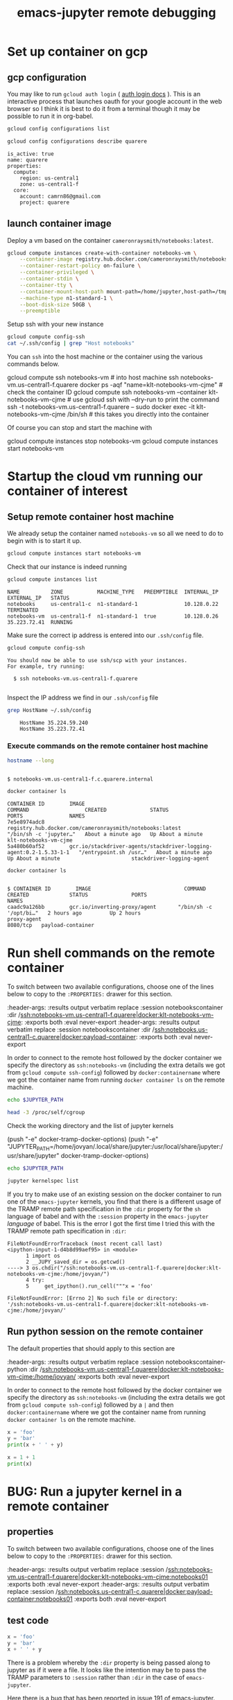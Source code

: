 #+TITLE: emacs-jupyter remote debugging
#+roam_tags: CDN

* Set up container on gcp
** gcp configuration

You may like to run =gcloud auth login= ( [[https://cloud.google.com/sdk/gcloud/reference/auth/login][auth login docs]] ). This is an interactive process that launches oauth for your google account in the web browser so I think it is best to do it from a terminal though it may be possible to run it in org-babel.

#+BEGIN_SRC sh :session gcpsetup :results output verbatim replace :exports both
gcloud config configurations list
#+END_SRC

#+BEGIN_SRC sh :session gcpsetup :results output verbatim replace :exports both
gcloud config configurations describe quarere
#+END_SRC

#+RESULTS:
: is_active: true
: name: quarere
: properties:
:   compute:
:     region: us-central1
:     zone: us-central1-f
:   core:
:     account: camrn86@gmail.com
:     project: quarere

** launch container image

Deploy a vm based on the container =cameronraysmith/notebooks:latest=.

#+BEGIN_SRC sh :session gcpsetup :results output verbatim replace :exports code
gcloud compute instances create-with-container notebooks-vm \
    --container-image registry.hub.docker.com/cameronraysmith/notebooks:latest \
    --container-restart-policy on-failure \
    --container-privileged \
    --container-stdin \
    --container-tty \
    --container-mount-host-path mount-path=/home/jupyter,host-path=/tmp,mode=rw \
    --machine-type n1-standard-1 \
    --boot-disk-size 50GB \
    --preemptible
#+END_SRC

Setup ssh with your new instance

#+BEGIN_SRC sh :session gcpsetup :results output verbatim replace :exports code
gcloud compute config-ssh
cat ~/.ssh/config | grep "Host notebooks"
#+END_SRC

#+RESULTS:
: You should now be able to use ssh/scp with your instances.
: For example, try running:
: ssh notebooks-vm.us-central1-f.quarere
: Host notebooks-vm.us-central1-f.quarere

You can =ssh= into the host machine or the container using the various commands below.

#+BEGIN_EXAMPLE sh
gcloud compute ssh notebooks-vm # into host machine
ssh notebooks-vm.us-central1-f.quarere docker ps -aqf "name=klt-notebooks-vm-cjme" # check the container ID
gcloud compute ssh notebooks-vm --container klt-notebooks-vm-cjme # use gcloud ssh with --dry-run to print the command
ssh -t notebooks-vm.us-central1-f.quarere -- sudo docker exec -it klt-notebooks-vm-cjme /bin/sh # this takes you directly into the container
#+END_EXAMPLE

Of course you can stop and start the machine with

#+BEGIN_EXAMPLE sh
gcloud compute instances stop notebooks-vm
gcloud compute instances start notebooks-vm
#+END_EXAMPLE

* Startup the cloud vm running our container of interest
** Setup remote container host machine

We already setup the container named =notebooks-vm= so all we need to do to begin with is to start it up.

#+BEGIN_SRC sh :results output verbatim replace :exports both :async yes
gcloud compute instances start notebooks-vm
#+END_SRC

#+RESULTS:

Check that our instance is indeed running

#+BEGIN_SRC sh :results output verbatim replace :exports both
gcloud compute instances list
#+END_SRC

#+RESULTS:
: NAME          ZONE           MACHINE_TYPE   PREEMPTIBLE  INTERNAL_IP  EXTERNAL_IP   STATUS
: notebooks     us-central1-c  n1-standard-1               10.128.0.22                TERMINATED
: notebooks-vm  us-central1-f  n1-standard-1  true         10.128.0.26  35.223.72.41  RUNNING

Make sure the correct ip address is entered into our =.ssh/config= file.
#+BEGIN_SRC sh :results output verbatim replace :exports both
gcloud compute config-ssh
#+END_SRC

#+RESULTS:
: You should now be able to use ssh/scp with your instances.
: For example, try running:
:
:   $ ssh notebooks-vm.us-central1-f.quarere
:

Inspect the IP address we find in our =.ssh/config= file

#+BEGIN_SRC sh :results output verbatim replace :exports both
grep HostName ~/.ssh/config
#+END_SRC

#+RESULTS:
:     HostName 35.224.59.240
:     HostName 35.223.72.41

*** Execute commands on the remote container host machine
#+BEGIN_SRC sh :session notebookshost :results output verbatim replace :exports both :dir /ssh:notebooks-vm.us-central1-f.quarere:
hostname --long
#+END_SRC

#+RESULTS:
:
: $ notebooks-vm.us-central1-f.c.quarere.internal

#+BEGIN_SRC sh :session notebookshost :results output verbatim replace :exports both :dir /ssh:notebooks-vm.us-central1-f.quarere:
docker container ls
#+END_SRC

#+RESULTS:
: CONTAINER ID        IMAGE                                                                COMMAND                  CREATED              STATUS              PORTS               NAMES
: 7e5e8974adc8        registry.hub.docker.com/cameronraysmith/notebooks:latest             "/bin/sh -c 'jupyter…"   About a minute ago   Up About a minute                       klt-notebooks-vm-cjme
: 5a480b60af52        gcr.io/stackdriver-agents/stackdriver-logging-agent:0.2-1.5.33-1-1   "/entrypoint.sh /usr…"   About a minute ago   Up About a minute                       stackdriver-logging-agent

#+BEGIN_SRC sh :session notebookshost :results output verbatim replace :exports both :dir /ssh:notebooks.us-central1-c.quarere:
docker container ls
#+END_SRC

#+RESULTS:
:
: $ CONTAINER ID        IMAGE                              COMMAND                  CREATED             STATUS              PORTS                      NAMES
: caadc9a126bb        gcr.io/inverting-proxy/agent       "/bin/sh -c '/opt/bi…"   2 hours ago         Up 2 hours                                     proxy-agent
: 8080/tcp   payload-container

* Run shell commands on the remote container
:PROPERTIES:
:header-args: :results output verbatim replace :session notebookscontainer :dir /ssh:notebooks-vm.us-central1-f.quarere|docker:klt-notebooks-vm-cjme:  :exports both  :eval never-export
:END:

To switch between two available configurations, choose one of the lines below to copy to the =:PROPERTIES:= drawer for this section.
#+BEGIN_EXAMPLE lisp
:header-args: :results output verbatim replace :session notebookscontainer :dir /ssh:notebooks-vm.us-central1-f.quarere|docker:klt-notebooks-vm-cjme:  :exports both  :eval never-export
:header-args: :results output verbatim replace :session notebookscontainer :dir /ssh:notebooks.us-central1-c.quarere|docker:payload-container:  :exports both  :eval never-export
#+END_EXAMPLE

In order to connect to the remote host followed by the docker container we specify the directory as =ssh:notebooks-vm= (including the extra details we got from =gcloud compute ssh-config=) followed by =docker:containername= where we got the container name from running =docker container ls= on the remote machine.

#+BEGIN_SRC sh
echo $JUPYTER_PATH
#+END_SRC

#+RESULTS:
:
: $

#+BEGIN_SRC sh
head -3 /proc/self/cgroup
#+END_SRC

#+RESULTS:
:
: $ 12:blkio:/docker/0313f41d52ad7945b5f9687efc0d1e3431e531eb7a29c8d7eecf5fddcbef0f93
: 11:net_cls,net_prio:/docker/0313f41d52ad7945b5f9687efc0d1e3431e531eb7a29c8d7eecf5fddcbef0f93
: 10:hugetlb:/docker/0313f41d52ad7945b5f9687efc0d1e3431e531eb7a29c8d7eecf5fddcbef0f93

Check the working directory and the list of jupyter kernels
#+BEGIN_EXAMPLE lisp
(push "-e" docker-tramp-docker-options)
(push "-e" "JUPYTER_PATH=/home/jovyan/.local/share/jupyter:/usr/local/share/jupyter:/usr/share/jupyter" docker-tramp-docker-options)
#+END_EXAMPLE

#+BEGIN_SRC sh
echo $JUPYTER_PATH
#+END_SRC

#+RESULTS:

#+BEGIN_SRC sh
jupyter kernelspec list
#+END_SRC

#+RESULTS:
: Available kernels:
:   ir           /home/jovyan/.local/share/jupyter/kernels/ir
:   julia-1.5    /home/jovyan/.local/share/jupyter/kernels/julia-1.5
:   maxima       /home/jovyan/.local/share/jupyter/kernels/maxima
:   python3      /usr/share/jupyter/kernels/python3

If you try to make use of an existing session on the docker container to run one of the =emacs-jupyter= kernels, you find that there is a different usage of the TRAMP remote path specification in the =:dir= property for the =sh= language of babel and with the =:session= property in the =emacs-jupyter= /language/ of babel. This is the error I got the first time I tried this with the TRAMP remote path specification in =:dir=:

#+BEGIN_EXAMPLE python
: FileNotFoundErrorTraceback (most recent call last)
: <ipython-input-1-d4b8d99aef95> in <module>
:       1 import os
:       2 __JUPY_saved_dir = os.getcwd()
: ----> 3 os.chdir("/ssh:notebooks-vm.us-central1-f.quarere|docker:klt-notebooks-vm-cjme:/home/jovyan/")
:       4 try:
:       5     get_ipython().run_cell("""x = 'foo'
:
: FileNotFoundError: [Errno 2] No such file or directory: '/ssh:notebooks-vm.us-central1-f.quarere|docker:klt-notebooks-vm-cjme:/home/jovyan/'
#+END_EXAMPLE

** Run python session on the remote container
:PROPERTIES:
:header-args: :results output verbatim replace :session notebookscontainer-python :dir /ssh:notebooks-vm.us-central1-f.quarere|docker:klt-notebooks-vm-cjme:  :exports both  :eval never-export
:END:

The default properties that should apply to this section are

#+BEGIN_EXAMPLE elisp
:header-args: :results output verbatim replace :session notebookscontainer-python :dir /ssh:notebooks-vm.us-central1-f.quarere|docker:klt-notebooks-vm-cjme:/home/jovyan/  :exports both  :eval never-export
#+END_EXAMPLE

In order to connect to the remote host followed by the docker container we specify the directory as =ssh:notebooks-vm= (including the extra details we got from =gcloud compute ssh-config=) followed by a =|= and then =docker:containername= where we got the container name from running =docker container ls= on the remote machine.

#+BEGIN_SRC python
x = 'foo'
y = 'bar'
print(x + ' ' + y)
#+END_SRC

#+RESULTS:
: foo bar

#+BEGIN_SRC python
x = 1 + 1
print(x)
#+END_SRC

#+RESULTS:
: 2

* BUG: Run a jupyter kernel in a remote container
:PROPERTIES:
:header-args: :results output verbatim replace :session /ssh:notebooks-vm.us-central1-f.quarere|docker:klt-notebooks-vm-cjme:notebooks01  :exports both  :eval never-export
:END:

** properties
To switch between two available configurations, choose one of the lines below to copy to the =:PROPERTIES:= drawer for this section.
#+BEGIN_EXAMPLE lisp
:header-args: :results output verbatim replace :session /ssh:notebooks-vm.us-central1-f.quarere|docker:klt-notebooks-vm-cjme:notebooks01  :exports both  :eval never-export
:header-args: :results output verbatim replace :session /ssh:notebooks.us-central1-c.quarere|docker:payload-container:notebooks01  :exports both  :eval never-export
#+END_EXAMPLE

** test code

#+BEGIN_SRC jupyter-python :kernel python3
x = 'foo'
y = 'bar'
x + ' ' + y
#+END_SRC

There is a problem whereby the =:dir= property is being passed along to jupyter as if it were a file. It looks like the intention may be to pass the TRAMP parameters to =:session= rather than =:dir= in the case of =emacs-jupyter=.

Here there is a bug that has been reported in [[https://github.com/nnicandro/emacs-jupyter/issues/191][issue 191 of emacs-jupyter]].

#+BEGIN_EXAMPLE lisp
executing Jupyter-Python code block...
jupyter-start-kernel: default-directory = /ssh:cloudmachine|docker:containeroncloudmachine:
jupyter-start-kernel: Starting process with args "/bin/python3 -c from jupyter_client.kernelapp import main; main() --kernel=python3"
Tramp: Opening connection for containeroncloudmachine using docker...
Tramp: Sending command ‘exec ssh -q    -e none cloudmachine’
Tramp: Waiting for prompts from remote shell...done
Tramp: Found remote shell prompt on ‘cloudmachine’
Tramp: Sending command ‘exec docker  exec -it  containeroncloudmachine sh’
Tramp: Waiting for prompts from remote shell...done
Tramp: Found remote shell prompt on ‘containeroncloudmachine’
Tramp: Opening connection for containeroncloudmachine using docker...done
Launching python3 kernel process...done
Tramp: Inserting ‘/ssh:cloudmachine|docker:containeroncloudmachine:/home/jovyan/.local/share/jupyter/runtime/kernel-fc5b0ea7-f553-4725-aa59-32829d356665.json’...
Tramp: Encoding remote file ‘/ssh:cloudmachine|docker:containeroncloudmachine:/home/jovyan/.local/share/jupyter/runtime/kernel-fc5b0ea7-f553-4725-aa59-32829d356665.json’ with ‘base64 <%s’...done
Tramp: Decoding local file ‘/var/folders/1d/wtzfcz5s4x98nbkdx9g5ss3c0000gn/T/tramp.krOJmR.json’ with ‘base64-decode-region’...done
Tramp: Inserting ‘/ssh:cloudmachine|docker:containeroncloudmachine:/home/jovyan/.local/share/jupyter/runtime/kernel-fc5b0ea7-f553-4725-aa59-32829d356665.json’...done
SENDING: :kernel-info-request ae928b51-f755-441e-a250-8a08c58d734d nil
SENT: (:shell ae928b51-f755-441e-a250-8a08c58d734d)
Requesting kernel info...done
jupyter-kernel-info: Kernel did not respond to kernel-info request
#+END_EXAMPLE

There is a [[https://github.com/nnicandro/emacs-jupyter/issues/72#issuecomment-543952258][suggestion from arthurcgusmao]] in another issue stating one needs to set the =JUPYTER_PATH= environment variable to resolve the =Kernel did not respond to kernel-info request= issue.

It is simple to set the =JUPYTER_PATH= environment variable via tramp

#+BEGIN_EXAMPLE elisp
(add-to-list 'tramp-remote-process-environment "JUPYTER_PATH=/home/jovyan/.local/share/jupyter:/usr/local/share/jupyter:/usr/share/jupyter")
#+END_EXAMPLE

however, this does not resolve the issue.

I originally tried to set the environment variable by passing a parameter to docker, but this did not work properly in the sense that if you check the value from inside the container it does not appear to be set despite what appears to be the appropriate docker flag for doing so.

#+BEGIN_EXAMPLE elisp
(push "-e" "JUPYTER_PATH=/home/jovyan/.local/share/jupyter:/usr/local/share/jupyter:/usr/share/jupyter" docker-tramp-docker-options)
(setq docker-tramp-docker-options
      '("-e" "JUPYTER_PATH=/home/jovyan/.local/share/jupyter:/usr/local/share/jupyter:/usr/share/jupyter"))
#+END_EXAMPLE

** Debugging =jupyter-kernel-info=

=jupyter-kernel-info= is the function from which the error ~Kernel did not respond to kernel-info request~ arises (see [[https://github.com/nnicandro/emacs-jupyter/blob/403c70c83cb3754c83da0932b0efaf5e72bdca9a/jupyter-client.el#L2066][line 2066 of jupyter-client.el]]).

The stack trace for =jupyter-kernel-info=

#+BEGIN_EXAMPLE elisp
Debugger entered--entering a function:
jupyter-kernel-info(#<jupyter-org-client jupyter-org-client-1fe73d7aa114>)
jupyter--error-if-no-kernel-info(#<jupyter-org-client jupyter-org-client-1fe73d7aa114>)
jupyter-start-new-kernel("julia-1.5" jupyter-org-client)
jupyter-run-repl("julia-1.5" nil nil jupyter-org-client)
#f(compiled-function (session kernel) "Initiate a client connected to a remote kernel process." #<bytecode 0x1fe7435018f5>)(#s(org-babel-jupyter-remote-session :name "/ssh:notebooks-vm.us-central1-f.quarere|docker:klt..." :connect-repl-p nil) "julia-1.5")
apply(#f(compiled-function (session kernel) "Initiate a client connected to a remote kernel process." #<bytecode 0x1fe7435018f5>) (#s(org-babel-jupyter-remote-session :name "/ssh:notebooks-vm.us-central1-f.quarere|docker:klt..." :connect-repl-p nil) "julia-1.5"))
#f(compiled-function (&rest args) #<bytecode 0x1fe743520a15>)(#s(org-babel-jupyter-remote-session :name "/ssh:notebooks-vm.us-central1-f.quarere|docker:klt..." :connect-repl-p nil) "julia-1.5")
apply(#f(compiled-function (&rest args) #<bytecode 0x1fe743520a15>) (#s(org-babel-jupyter-remote-session :name "/ssh:notebooks-vm.us-central1-f.quarere|docker:klt..." :connect-repl-p nil) "julia-1.5"))
#f(compiled-function (&rest cnm-args) #<bytecode 0x1fe7430d03fd>)()
#f(compiled-function (cl--cnm session kernel) "Rename the returned client's REPL buffer to include SESSION's name.\nAlso set `jupyter-include-other-output' to nil for the session so\nthat output produced by other clients do not get handled by the\nclient." #<bytecode 0x1fe7434f577d>)(#f(compiled-function (&rest cnm-args) #<bytecode 0x1fe7430d03fd>) #s(org-babel-jupyter-remote-session :name "/ssh:notebooks-vm.us-central1-f.quarere|docker:klt..." :connect-repl-p nil) "julia-1.5")
apply(#f(compiled-function (cl--cnm session kernel) "Rename the returned client's REPL buffer to include SESSION's name.\nAlso set `jupyter-include-other-output' to nil for the session so\nthat output produced by other clients do not get handled by the\nclient." #<bytecode 0x1fe7434f577d>) #f(compiled-function (&rest cnm-args) #<bytecode 0x1fe7430d03fd>) (#s(org-babel-jupyter-remote-session :name "/ssh:notebooks-vm.us-central1-f.quarere|docker:klt..." :connect-repl-p nil) "julia-1.5"))
#f(compiled-function (&rest args) #<bytecode 0x1fe743520a41>)(#s(org-babel-jupyter-remote-session :name "/ssh:notebooks-vm.us-central1-f.quarere|docker:klt..." :connect-repl-p nil) "julia-1.5")
apply(#f(compiled-function (&rest args) #<bytecode 0x1fe743520a41>) #s(org-babel-jupyter-remote-session :name "/ssh:notebooks-vm.us-central1-f.quarere|docker:klt..." :connect-repl-p nil) "julia-1.5")
org-babel-jupyter-initiate-client(#s(org-babel-jupyter-remote-session :name "/ssh:notebooks-vm.us-central1-f.quarere|docker:klt..." :connect-repl-p nil) "julia-1.5")
org-babel-jupyter-initiate-session-by-key("/ssh:notebooks-vm.us-central1-f.quarere|docker:klt..." ((:colname-names) (:rowname-names) (:result-params "replace") (:result-type . value) (:results . "replace") (:exports . "both") (:cache . "no") (:noweb . "no") (:hlines . "no") (:tangle . "no") (:eval . "never-export") (:async . "no") (:session . "/ssh:notebooks-vm.us-central1-f.quarere|docker:klt...") (:kernel . "julia-1.5")))
#f(compiled-function (&optional session params) "Initialize a Jupyter SESSION according to PARAMS." #<bytecode 0x1fe7439bd0c1>)("/ssh:notebooks-vm.us-central1-f.quarere|docker:klt..." ((:colname-names) (:rowname-names) (:result-params "replace") (:result-type . value) (:results . "replace") (:exports . "both") (:cache . "no") (:noweb . "no") (:hlines . "no") (:tangle . "no") (:eval . "never-export") (:async . "no") (:session . "/ssh:notebooks-vm.us-central1-f.quarere|docker:klt...") (:kernel . "julia-1.5")))
apply(#f(compiled-function (&optional session params) "Initialize a Jupyter SESSION according to PARAMS." #<bytecode 0x1fe7439bd0c1>) ("/ssh:notebooks-vm.us-central1-f.quarere|docker:klt..." ((:colname-names) (:rowname-names) (:result-params "replace") (:result-type . value) (:results . "replace") (:exports . "both") (:cache . "no") (:noweb . "no") (:hlines . "no") (:tangle . "no") (:eval . "never-export") (:async . "no") (:session . "/ssh:notebooks-vm.us-central1-f.quarere|docker:klt...") (:kernel . "julia-1.5"))))
org-babel-jupyter-initiate-session("/ssh:notebooks-vm.us-central1-f.quarere|docker:klt..." ((:colname-names) (:rowname-names) (:result-params "replace") (:result-type . value) (:results . "replace") (:exports . "both") (:cache . "no") (:noweb . "no") (:hlines . "no") (:tangle . "no") (:eval . "never-export") (:async . "no") (:session . "/ssh:notebooks-vm.us-central1-f.quarere|docker:klt...") (:kernel . "julia-1.5")))
org-babel-execute:jupyter-julia("x = \"foo\"\ny = \"bar\"\nprintln(x)\nprintln(y)" ((:colname-names) (:rowname-names) (:result-params "replace") (:result-type . value) (:results . "replace") (:exports . "both") (:cache . "no") (:noweb . "no") (:hlines . "no") (:tangle . "no") (:eval . "never-export") (:async . "no") (:session . "/ssh:notebooks-vm.us-central1-f.quarere|docker:klt...") (:kernel . "julia-1.5")))
#f(compiled-function (&optional arg info params) "Execute the current source code block.\nInsert the results of execution into the buffer.  Source code\nexecution and the collection and formatting of results can be\ncontrolled through a variety of header arguments.\n\nWith prefix argument ARG, force re-execution even if an existing\nresult cached in the buffer would otherwise have been returned.\n\nOptionally supply a value for INFO in the form returned by\n`org-babel-get-src-block-info'.\n\nOptionally supply a value for PARAMS which will be merged with\nthe header arguments specified at the front of the source code\nblock." (interactive nil) #<bytecode 0x1fe742a390dd>)(nil nil nil)
ob-async-org-babel-execute-src-block(#f(compiled-function (&optional arg info params) "Execute the current source code block.\nInsert the results of execution into the buffer.  Source code\nexecution and the collection and formatting of results can be\ncontrolled through a variety of header arguments.\n\nWith prefix argument ARG, force re-execution even if an existing\nresult cached in the buffer would otherwise have been returned.\n\nOptionally supply a value for INFO in the form returned by\n`org-babel-get-src-block-info'.\n\nOptionally supply a value for PARAMS which will be merged with\nthe header arguments specified at the front of the source code\nblock." (interactive nil) #<bytecode 0x1fe742a390dd>) nil)
apply(ob-async-org-babel-execute-src-block #f(compiled-function (&optional arg info params) "Execute the current source code block.\nInsert the results of execution into the buffer.  Source code\nexecution and the collection and formatting of results can be\ncontrolled through a variety of header arguments.\n\nWith prefix argument ARG, force re-execution even if an existing\nresult cached in the buffer would otherwise have been returned.\n\nOptionally supply a value for INFO in the form returned by\n`org-babel-get-src-block-info'.\n\nOptionally supply a value for PARAMS which will be merged with\nthe header arguments specified at the front of the source code\nblock." (interactive nil) #<bytecode 0x1fe742a390dd>) nil)
org-babel-execute-src-block(nil)
(cond ((eq type 'headline) (cond ((memq (and (boundp 'org-goto-map) org-goto-map) (current-active-maps)) (org-goto-ret)) ((and (fboundp 'toc-org-insert-toc) (member "TOC" (org-get-tags))) (toc-org-insert-toc) (message "Updating table of contents")) ((string= "ARCHIVE" (car-safe (org-get-tags))) (org-force-cycle-archived)) ((or (org-element-property :todo-type context) (org-element-property :scheduled context)) (org-todo (if (eq (org-element-property :todo-type context) 'done) (or (car ...) 'todo) 'done)))) (org-update-checkbox-count) (org-update-parent-todo-statistics) (if (and (fboundp 'toc-org-insert-toc) (member "TOC" (org-get-tags))) (progn (toc-org-insert-toc) (message "Updating table of contents"))) (let* ((beg (if (org-before-first-heading-p) (line-beginning-position) (save-excursion (org-back-to-heading) (point)))) (end (if (org-before-first-heading-p) (line-end-position) (save-excursion (org-end-of-subtree) (point)))) (overlays (condition-case nil (progn (overlays-in beg end)) (error nil))) (latex-overlays (cl-find-if #'(lambda ... ...) overlays)) (image-overlays (cl-find-if #'(lambda ... ...) overlays))) (+org--toggle-inline-images-in-subtree beg end) (if (or image-overlays latex-overlays) (org-clear-latex-preview beg end) (org--latex-preview-region beg end)))) ((eq type 'clock) (org-clock-update-time-maybe)) ((eq type 'footnote-reference) (org-footnote-goto-definition (org-element-property :label context))) ((eq type 'footnote-definition) (org-footnote-goto-previous-reference (org-element-property :label context))) ((memq type '(timestamp planning)) (org-follow-timestamp-link)) ((memq type '(table-row table)) (if (org-at-TBLFM-p) (org-table-calc-current-TBLFM) (condition-case nil (progn (save-excursion (goto-char (org-element-property :contents-begin context)) (org-call-with-arg 'org-table-recalculate (or arg t)))) (error nil)))) ((eq type 'table-cell) (org-table-blank-field) (org-table-recalculate arg) (if (and (string-empty-p (string-trim (org-table-get-field))) (and (boundp 'evil-local-mode) evil-local-mode)) (progn (evil-change-state 'insert)))) ((eq type 'babel-call) (org-babel-lob-execute-maybe)) ((eq type 'statistics-cookie) (save-excursion (org-update-statistics-cookies arg))) ((memq type '(inline-src-block src-block)) (org-babel-execute-src-block arg)) ((memq type '(latex-environment latex-fragment)) (org-latex-preview arg)) ((eq type 'link) (let* ((lineage (org-element-lineage context '(link) t)) (path (org-element-property :path lineage))) (if (or (equal (org-element-property :type lineage) "img") (and path (image-type-from-file-name path))) (+org--toggle-inline-images-in-subtree (org-element-property :begin lineage) (org-element-property :end lineage)) (org-open-at-point arg)))) ((org-element-property :checkbox (org-element-lineage context '(item) t)) (let ((match (and (org-at-item-checkbox-p) (match-string 1)))) (org-toggle-checkbox (if (equal match "[ ]") '(16))))) (t (if (or (org-in-regexp org-ts-regexp-both nil t) (org-in-regexp org-tsr-regexp-both nil t) (org-in-regexp org-link-any-re nil t)) (call-interactively #'org-open-at-point) (+org--toggle-inline-images-in-subtree (org-element-property :begin context) (org-element-property :end context)))))
(let* ((context (org-element-context)) (type (org-element-type context))) (while (and context (memq type '(verbatim code bold italic underline strike-through subscript superscript))) (setq context (org-element-property :parent context) type (org-element-type context))) (cond ((eq type 'headline) (cond ((memq (and (boundp ...) org-goto-map) (current-active-maps)) (org-goto-ret)) ((and (fboundp 'toc-org-insert-toc) (member "TOC" (org-get-tags))) (toc-org-insert-toc) (message "Updating table of contents")) ((string= "ARCHIVE" (car-safe (org-get-tags))) (org-force-cycle-archived)) ((or (org-element-property :todo-type context) (org-element-property :scheduled context)) (org-todo (if (eq ... ...) (or ... ...) 'done)))) (org-update-checkbox-count) (org-update-parent-todo-statistics) (if (and (fboundp 'toc-org-insert-toc) (member "TOC" (org-get-tags))) (progn (toc-org-insert-toc) (message "Updating table of contents"))) (let* ((beg (if (org-before-first-heading-p) (line-beginning-position) (save-excursion ... ...))) (end (if (org-before-first-heading-p) (line-end-position) (save-excursion ... ...))) (overlays (condition-case nil (progn ...) (error nil))) (latex-overlays (cl-find-if #'... overlays)) (image-overlays (cl-find-if #'... overlays))) (+org--toggle-inline-images-in-subtree beg end) (if (or image-overlays latex-overlays) (org-clear-latex-preview beg end) (org--latex-preview-region beg end)))) ((eq type 'clock) (org-clock-update-time-maybe)) ((eq type 'footnote-reference) (org-footnote-goto-definition (org-element-property :label context))) ((eq type 'footnote-definition) (org-footnote-goto-previous-reference (org-element-property :label context))) ((memq type '(timestamp planning)) (org-follow-timestamp-link)) ((memq type '(table-row table)) (if (org-at-TBLFM-p) (org-table-calc-current-TBLFM) (condition-case nil (progn (save-excursion (goto-char ...) (org-call-with-arg ... ...))) (error nil)))) ((eq type 'table-cell) (org-table-blank-field) (org-table-recalculate arg) (if (and (string-empty-p (string-trim (org-table-get-field))) (and (boundp 'evil-local-mode) evil-local-mode)) (progn (evil-change-state 'insert)))) ((eq type 'babel-call) (org-babel-lob-execute-maybe)) ((eq type 'statistics-cookie) (save-excursion (org-update-statistics-cookies arg))) ((memq type '(inline-src-block src-block)) (org-babel-execute-src-block arg)) ((memq type '(latex-environment latex-fragment)) (org-latex-preview arg)) ((eq type 'link) (let* ((lineage (org-element-lineage context '... t)) (path (org-element-property :path lineage))) (if (or (equal (org-element-property :type lineage) "img") (and path (image-type-from-file-name path))) (+org--toggle-inline-images-in-subtree (org-element-property :begin lineage) (org-element-property :end lineage)) (org-open-at-point arg)))) ((org-element-property :checkbox (org-element-lineage context '(item) t)) (let ((match (and (org-at-item-checkbox-p) (match-string 1)))) (org-toggle-checkbox (if (equal match "[ ]") '(16))))) (t (if (or (org-in-regexp org-ts-regexp-both nil t) (org-in-regexp org-tsr-regexp-both nil t) (org-in-regexp org-link-any-re nil t)) (call-interactively #'org-open-at-point) (+org--toggle-inline-images-in-subtree (org-element-property :begin context) (org-element-property :end context))))))
#+END_EXAMPLE

Printing the value of the =client= variable from inside =edebug= on =jupyter-kernel-info= yields

#+BEGIN_EXAMPLE elisp
;; client  ;;pp-eval-last-sexp
#s(jupyter-org-client
   (#<finalizer>)
   jupyter--clients "idle" 1 #s(hash-table size 65 test equal rehash-size 1.5 rehash-threshold 0.8125 data
                                           ())
   nil #s(jupyter-channel-ioloop-comm
          (#s(hash-table size 1 test eql weakness value rehash-size 1.5 rehash-threshold 0.8125 data
                         (t #0)))
          #s(jupyter-zmq-channel-ioloop
             (#<finalizer>)
             #<process zmq> nil
             ((send
               ((channel jupyter-channel)
                msg-type msg msg-id)
               ((list 'sent
                      (oref channel type)
                      (jupyter-send channel msg-type msg msg-id))))
              (stop-channel
               (type)
               ((let
                    ((channel
                      (object-assoc type :type jupyter-channel-ioloop-channels)))
                  (when
                      (and channel
                           (jupyter-channel-alive-p channel))
                    (jupyter-stop-channel channel))
                  (list 'stop-channel type))))
              (start-channel
               ((channel jupyter-channel)
                endpoint)
               ((when
                    (jupyter-channel-alive-p channel)
                  (jupyter-stop-channel channel))
                (oset channel endpoint endpoint)
                (let
                    ((identity
                      (jupyter-session-id jupyter-channel-ioloop-session)))
                  (jupyter-start-channel channel :identity identity))
                (list 'start-channel
                      (oref channel type)))))
             ((setq jupyter-channel-ioloop-session
                    (jupyter-session :id "38bcac68-f74f-4bd2-b1e7-998df7c14c4f" :key "a1369b21-aa7ff7834dd1f3fa5f7108e7"))
              (require 'jupyter-channel-ioloop)
              (require 'jupyter-zmq-channel-ioloop)
              (push 'jupyter-zmq-channel-ioloop--recv-messages jupyter-ioloop-post-hook)
              (cl-loop for channel in
                       '(:shell :stdin :iopub)
                       unless
                       (object-assoc channel :type jupyter-channel-ioloop-channels)
                       do
                       (push
                        (jupyter-zmq-channel :session jupyter-channel-ioloop-session :type channel)
                        jupyter-channel-ioloop-channels)))
             ((mapc #'jupyter-stop-channel jupyter-channel-ioloop-channels)))
          #s(jupyter-hb-channel :hb #s(jupyter-session
                                       (:shell_port 60543 :iopub_port 52071 :stdin_port 46591 :control_port 37599 :hb_port 49243 :ip "127.0.0.1" :key "a1369b21-aa7ff7834dd1f3fa5f7108e7" :transport "tcp" :signature_scheme "hmac-sha256" :kernel_name "julia-1.5")
                                       "38bcac68-f74f-4bd2-b1e7-998df7c14c4f" "a1369b21-aa7ff7834dd1f3fa5f7108e7")
                                "tcp://127.0.0.1:49243" #<user-ptr ptr=0x6000002f88a0 finalizer=0x10e782ed0> 10 ignore t t)
          jupyter-zmq-channel-ioloop #s(jupyter-session
                                        (:shell_port 60543 :iopub_port 52071 :stdin_port 46591 :control_port 37599 :hb_port 49243 :ip "127.0.0.1" :key "a1369b21-aa7ff7834dd1f3fa5f7108e7" :transport "tcp" :signature_scheme "hmac-sha256" :kernel_name "julia-1.5")
                                        "38bcac68-f74f-4bd2-b1e7-998df7c14c4f" "a1369b21-aa7ff7834dd1f3fa5f7108e7")
          (:stdin #s(jupyter-proxy-channel "tcp://127.0.0.1:46591" t)
                  :shell #s(jupyter-proxy-channel "tcp://127.0.0.1:60543" t)
                  :iopub #s(jupyter-proxy-channel "tcp://127.0.0.1:52071" t)))
   #s(jupyter-session
      (:shell_port 60543 :iopub_port 52071 :stdin_port 46591 :control_port 37599 :hb_port 49243 :ip "127.0.0.1" :key "a1369b21-aa7ff7834dd1f3fa5f7108e7" :transport "tcp" :signature_scheme "hmac-sha256" :kernel_name "julia-1.5")
      "38bcac68-f74f-4bd2-b1e7-998df7c14c4f" "a1369b21-aa7ff7834dd1f3fa5f7108e7")
   #s(hash-table size 65 test equal rehash-size 1.5 rehash-threshold 0.8125 data
                 ())
   #s(jupyter-kernel-process-manager
      (#<finalizer>)
      jupyter--kernel-managers #s(jupyter-command-kernel
                                  (#<finalizer>)
                                  ("julia-1.5" "/ssh:notebooks-vm.us-central1-f.quarere|docker:klt-notebooks-vm-cjme:/home/jovyan/.local/share/jupyter/kernels/julia-1.5" :argv
                                   ["/usr/bin/julia" "-i" "--startup-file=yes" "--color=yes" "--project=@." "/home/jovyan/.julia/packages/IJulia/tOM8L/src/kernel.jl" "{connection_file}"]
                                   :env nil :display_name "Julia 1.5.1" :language "julia" :interrupt_mode "signal" :metadata nil)
                                  #s(jupyter-session
                                     (:shell_port 60543 :iopub_port 52071 :stdin_port 46591 :control_port 37599 :hb_port 49243 :ip "127.0.0.1" :key "a1369b21-aa7ff7834dd1f3fa5f7108e7" :transport "tcp" :signature_scheme "hmac-sha256" :kernel_name "julia-1.5")
                                     "38bcac68-f74f-4bd2-b1e7-998df7c14c4f" "a1369b21-aa7ff7834dd1f3fa5f7108e7")
                                  #<process jupyter-kernel-julia-1.5>)
      #s(jupyter-zmq-channel :control #s(jupyter-session
                                         (:shell_port 60543 :iopub_port 52071 :stdin_port 46591 :control_port 37599 :hb_port 49243 :ip "127.0.0.1" :key "a1369b21-aa7ff7834dd1f3fa5f7108e7" :transport "tcp" :signature_scheme "hmac-sha256" :kernel_name "julia-1.5")
                                         "38bcac68-f74f-4bd2-b1e7-998df7c14c4f" "a1369b21-aa7ff7834dd1f3fa5f7108e7")
                             "tcp://127.0.0.1:37599" #<user-ptr ptr=0x6000002f8900 finalizer=0x10e782ed0>))
   #<buffer  *jupyter-kernel-client*> nil "null" nil nil nil)
#+END_EXAMPLE

When I check all of the existing kernel files, I find one whose kernel ID is different ( =14238987-f1b4-4049-982a-94012ddb7087= )from what is contained in the =client= variable ( =38bcac68-f74f-4bd2-b1e7-998df7c14c4f= ), but whose key and various ports are all correct.

#+BEGIN_EXAMPLE sh
/docker:klt-notebooks-vm-cjme:/home/jovyan/ #$ cat .local/share/jupyter/runtime/kernel-14238987-f1b4-4049-982a-94012ddb7087.json
{
  "shell_port": 60543,
  "iopub_port": 52071,
  "stdin_port": 46591,
  "control_port": 37599,
  "hb_port": 49243,
  "ip": "127.0.0.1",
  "key": "a1369b21-aa7ff7834dd1f3fa5f7108e7",
  "transport": "tcp",
  "signature_scheme": "hmac-sha256",
  "kernel_name": "julia-1.5"
}
#+END_EXAMPLE

This suggests that the root of the problem is that the kernel ID is not being captured accurately. There is no kernel with an ID equivalent to the one that appears in the =client= variable, so it is not clear to me where the value that appears in the client variable is coming from. I don't know if there is any condition in which jupyter changes the kernel ID and leaves all other parameters the same.

The issue appears to arise in =jupyter-make-client= (see [[https://github.com/nnicandro/emacs-jupyter/blob/a9ae0bcef52a62cf7df520756d994162a0570156/jupyter-kernel-manager.el#L141][L141 in jupyter-kernel-manager.el]]) when calling =make-instance class= for class =jupyter-org-client= which derives from =jupyter-repl-client= which derives from =jupyter-kernel-client=. The =session= is defined as an element of =jupyter-kernel-client= at [[https://github.com/nnicandro/emacs-jupyter/blob/403c70c83cb3754c83da0932b0efaf5e72bdca9a/jupyter-client.el#L215][L215 of jupyter-client.el]].
